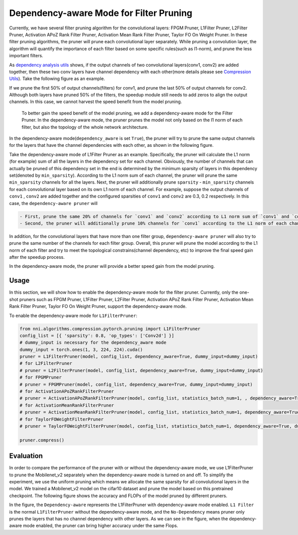 Dependency-aware Mode for Filter Pruning
========================================

Currently, we have several filter pruning algorithm for the convolutional layers: FPGM Pruner, L1Filter Pruner, L2Filter Pruner, Activation APoZ Rank Filter Pruner, Activation Mean Rank Filter Pruner, Taylor FO On Weight Pruner. In these filter pruning algorithms, the pruner will prune each convolutional layer separately. While pruning a convolution layer, the algorithm will quantify the importance of each filter based on some specific rules(such as l1-norm), and prune the less important filters.

As `dependency analysis utils <./CompressionUtils.md>`__ shows, if the output channels of two convolutional layers(conv1, conv2) are added together, then these two conv layers have channel dependency with each other(more details please see `Compression Utils <./CompressionUtils>`__\ ). Take the following figure as an example.


.. image:: ../../img/mask_conflict.jpg
   :target: ../../img/mask_conflict.jpg
   :alt: 


If we prune the first 50% of output channels(filters) for conv1, and prune the last 50% of output channels for conv2. Although both layers have pruned 50% of the filters, the speedup module still needs to add zeros to align the output channels. In this case, we cannot harvest the speed benefit from the model pruning.

 To better gain the speed benefit of the model pruning, we add a dependency-aware mode for the Filter Pruner. In the dependency-aware mode, the pruner prunes the model not only based on the l1 norm of each filter, but also the topology of the whole network architecture.

In the dependency-aware mode(\ ``dependency_aware`` is set ``True``\ ), the pruner will try to prune the same output channels for the layers that have the channel dependencies with each other, as shown in the following figure.


.. image:: ../../img/dependency-aware.jpg
   :target: ../../img/dependency-aware.jpg
   :alt: 


Take the dependency-aware mode of L1Filter Pruner as an example. Specifically, the pruner will calculate the L1 norm (for example) sum of all the layers in the dependency set for each channel. Obviously, the number of channels that can actually be pruned of this dependency set in the end is determined by the minimum sparsity of layers in this dependency set(denoted by ``min_sparsity``\ ). According to the L1 norm sum of each channel, the pruner will prune the same ``min_sparsity`` channels for all the layers. Next, the pruner will additionally prune ``sparsity`` - ``min_sparsity`` channels for each convolutional layer based on its own L1 norm of each channel. For example, suppose the output channels of ``conv1`` , ``conv2`` are added together and the configured sparsities of ``conv1`` and ``conv2`` are 0.3, 0.2 respectively. In this case, the ``dependency-aware pruner`` will 

.. code-block:: bash

   - First, prune the same 20% of channels for `conv1` and `conv2` according to L1 norm sum of `conv1` and `conv2`. 
   - Second, the pruner will additionally prune 10% channels for `conv1` according to the L1 norm of each channel of `conv1`.


In addition, for the convolutional layers that have more than one filter group, ``dependency-aware pruner`` will also try to prune the same number of the channels for each filter group. Overall, this pruner will prune the model according to the L1 norm of each filter and try to meet the topological constrains(channel dependency, etc) to improve the final speed gain after the speedup process. 

In the dependency-aware mode, the pruner will provide a better speed gain from the model pruning.

Usage
-----

In this section, we will show how to enable the dependency-aware mode for the filter pruner. Currently, only the one-shot pruners such as FPGM Pruner, L1Filter Pruner, L2Filter Pruner, Activation APoZ Rank Filter Pruner, Activation Mean Rank Filter Pruner, Taylor FO On Weight Pruner, support the dependency-aware mode.

To enable the dependency-aware mode for ``L1FilterPruner``\ :

.. code-block:: python

   from nni.algorithms.compression.pytorch.pruning import L1FilterPruner
   config_list = [{ 'sparsity': 0.8, 'op_types': ['Conv2d'] }]
   # dummy_input is necessary for the dependency_aware mode
   dummy_input = torch.ones(1, 3, 224, 224).cuda()
   pruner = L1FilterPruner(model, config_list, dependency_aware=True, dummy_input=dummy_input)
   # for L2FilterPruner
   # pruner = L2FilterPruner(model, config_list, dependency_aware=True, dummy_input=dummy_input)
   # for FPGMPruner
   # pruner = FPGMPruner(model, config_list, dependency_aware=True, dummy_input=dummy_input)
   # for ActivationAPoZRankFilterPruner
   # pruner = ActivationAPoZRankFilterPruner(model, config_list, statistics_batch_num=1, , dependency_aware=True, dummy_input=dummy_input)
   # for ActivationMeanRankFilterPruner
   # pruner = ActivationMeanRankFilterPruner(model, config_list, statistics_batch_num=1, dependency_aware=True, dummy_input=dummy_input)
   # for TaylorFOWeightFilterPruner
   # pruner = TaylorFOWeightFilterPruner(model, config_list, statistics_batch_num=1, dependency_aware=True, dummy_input=dummy_input)

   pruner.compress()

Evaluation
----------

In order to compare the performance of the pruner with or without the dependency-aware mode, we use L1FilterPruner to prune the Mobilenet_v2 separately when the dependency-aware mode is turned on and off. To simplify the experiment, we use the uniform pruning which means we allocate the same sparsity for all convolutional layers in the model.
We trained a Mobilenet_v2 model on the cifar10 dataset and prune the model based on this pretrained checkpoint. The following figure shows the accuracy and FLOPs of the model pruned by different pruners.


.. image:: ../../img/mobilev2_l1_cifar.jpg
   :target: ../../img/mobilev2_l1_cifar.jpg
   :alt: 


In the figure, the ``Dependency-aware`` represents the L1FilterPruner with dependency-aware mode enabled. ``L1 Filter`` is the normal ``L1FilterPruner`` without the dependency-aware mode, and the ``No-Dependency`` means  pruner only prunes the layers that has no channel dependency with other layers. As we can see in the figure, when the dependency-aware mode enabled, the pruner can bring higher accuracy under the same Flops.
